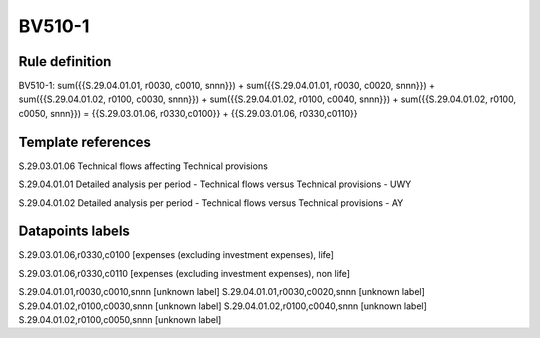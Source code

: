 =======
BV510-1
=======

Rule definition
---------------

BV510-1: sum({{S.29.04.01.01, r0030, c0010, snnn}}) + sum({{S.29.04.01.01, r0030, c0020, snnn}}) + sum({{S.29.04.01.02, r0100, c0030, snnn}}) + sum({{S.29.04.01.02, r0100, c0040, snnn}}) + sum({{S.29.04.01.02, r0100, c0050, snnn}}) = {{S.29.03.01.06, r0330,c0100}} + {{S.29.03.01.06, r0330,c0110}}


Template references
-------------------

S.29.03.01.06 Technical flows affecting Technical provisions

S.29.04.01.01 Detailed analysis per period - Technical flows versus Technical provisions - UWY

S.29.04.01.02 Detailed analysis per period - Technical flows versus Technical provisions - AY


Datapoints labels
-----------------

S.29.03.01.06,r0330,c0100 [expenses (excluding investment expenses), life]

S.29.03.01.06,r0330,c0110 [expenses (excluding investment expenses), non life]

S.29.04.01.01,r0030,c0010,snnn [unknown label]
S.29.04.01.01,r0030,c0020,snnn [unknown label]
S.29.04.01.02,r0100,c0030,snnn [unknown label]
S.29.04.01.02,r0100,c0040,snnn [unknown label]
S.29.04.01.02,r0100,c0050,snnn [unknown label]


